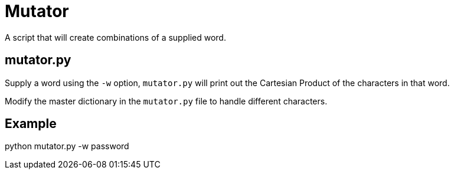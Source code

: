 = Mutator

A script that will create combinations of a supplied word.

== mutator.py

Supply a word using the `-w` option, `mutator.py` will print out the Cartesian Product of the characters in that word. 

Modify the master dictionary in the `mutator.py` file to handle different characters.

== Example
python mutator.py -w password


